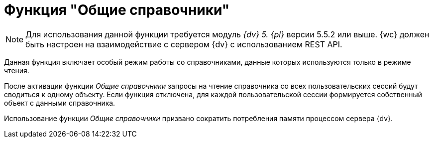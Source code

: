 = Функция "Общие справочники"

[NOTE]
====
Для использования данной функции требуется модуль _{dv} 5. {pl}_ версии 5.5.2 или выше. {wc} должен быть настроен на взаимодействие с сервером {dv} с использованием REST API.
====

Данная функция включает особый режим работы со справочниками, данные которых используются только в режиме чтения.

После активации функции _Общие справочники_ запросы на чтение справочника со всех пользовательских сессий будут сводиться к одному объекту. Если функция отключена, для каждой пользовательской сессии формируется собственный объект с данными справочника.

Использование функции _Общие справочники_ призвано сократить потребления памяти процессом сервера {dv}.
